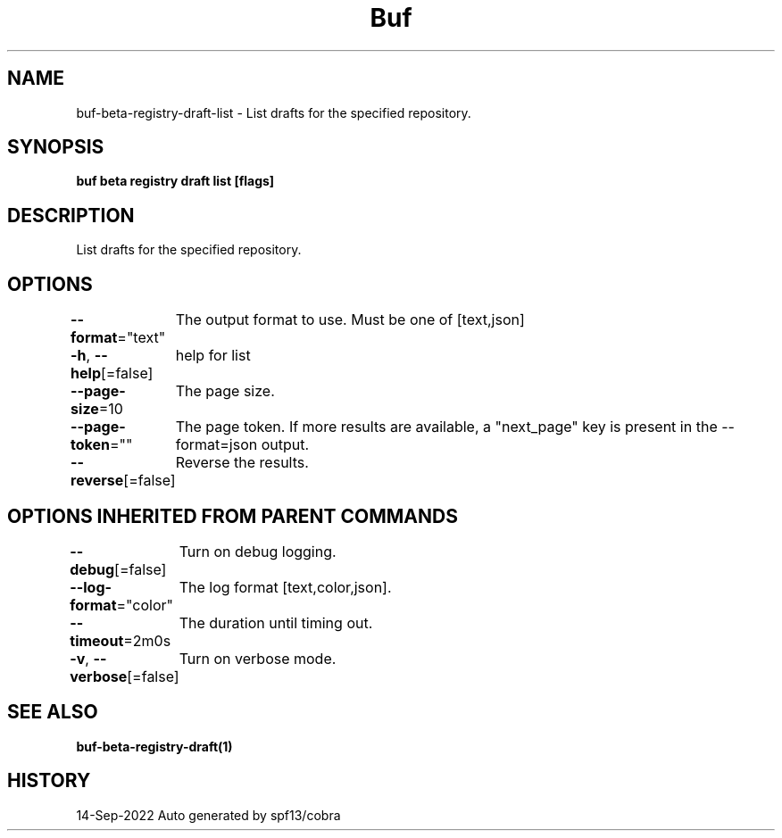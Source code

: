 .nh
.TH "Buf" "1" "Sep 2022" "Auto generated by spf13/cobra" ""

.SH NAME
.PP
buf-beta-registry-draft-list - List drafts for the specified repository.


.SH SYNOPSIS
.PP
\fBbuf beta registry draft list  [flags]\fP


.SH DESCRIPTION
.PP
List drafts for the specified repository.


.SH OPTIONS
.PP
\fB--format\fP="text"
	The output format to use. Must be one of [text,json]

.PP
\fB-h\fP, \fB--help\fP[=false]
	help for list

.PP
\fB--page-size\fP=10
	The page size.

.PP
\fB--page-token\fP=""
	The page token. If more results are available, a "next_page" key is present in the --format=json output.

.PP
\fB--reverse\fP[=false]
	Reverse the results.


.SH OPTIONS INHERITED FROM PARENT COMMANDS
.PP
\fB--debug\fP[=false]
	Turn on debug logging.

.PP
\fB--log-format\fP="color"
	The log format [text,color,json].

.PP
\fB--timeout\fP=2m0s
	The duration until timing out.

.PP
\fB-v\fP, \fB--verbose\fP[=false]
	Turn on verbose mode.


.SH SEE ALSO
.PP
\fBbuf-beta-registry-draft(1)\fP


.SH HISTORY
.PP
14-Sep-2022 Auto generated by spf13/cobra
